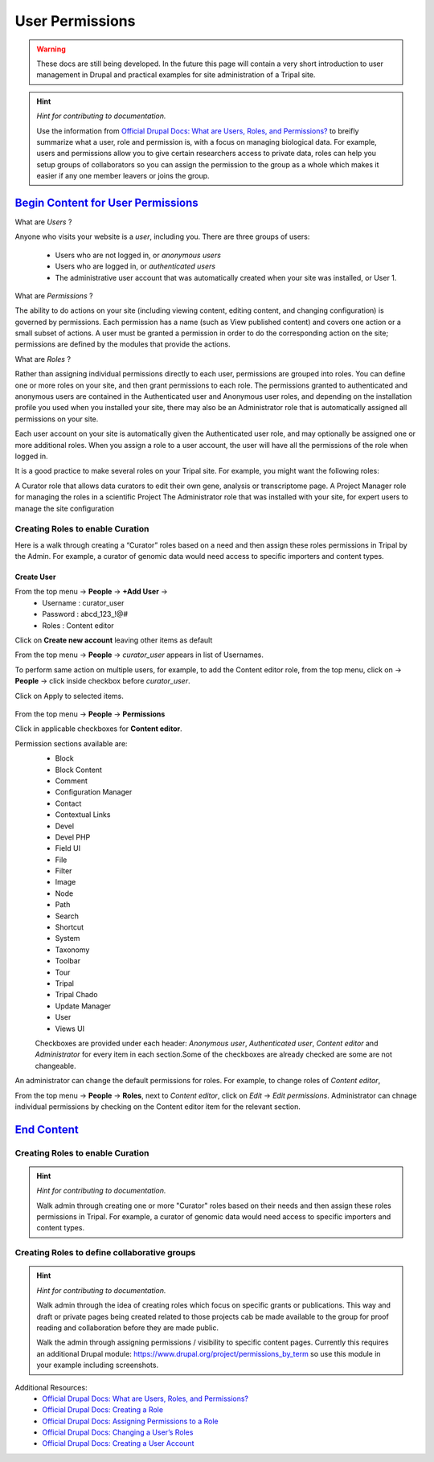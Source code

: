 User Permissions
================

.. warning::

  These docs are still being developed. In the future this page will contain a
  very short introduction to user management in Drupal and practical examples
  for site administration of a Tripal site.

.. hint::

  *Hint for contributing to documentation.*

  Use the information from `Official Drupal Docs: What are Users, Roles, and Permissions? <https://www.drupal.org/docs/user_guide/en/user-concept.html>`_
  to breifly summarize what a user, role and permission is, with a focus on
  managing biological data. For example, users and permissions allow you to
  give certain researchers access to private data, roles can help you setup
  groups of collaborators so you can assign the permission to the group as a
  whole which makes it easier if any one member leavers or joins the group.


`Begin Content for User Permissions`_
#####################################

What are *Users* ?

Anyone who visits your website is a *user*, including you. There are three groups of users:

 - Users who are not logged in, or *anonymous users*

 - Users who are logged in, or *authenticated users*

 - The administrative user account that was automatically created when your site was installed, or User 1.

What are *Permissions* ?

The ability to do actions on your site (including viewing content, editing content, and changing configuration) is governed by permissions. Each permission has a name (such as View published content) and covers one action or a small subset of actions. A user must be granted a permission in order to do the corresponding action on the site; permissions are defined by the modules that provide the actions.

What are *Roles* ?

Rather than assigning individual permissions directly to each user, permissions are grouped into roles. You can define one or more roles on your site, and then grant permissions to each role. The permissions granted to authenticated and anonymous users are contained in the Authenticated user and Anonymous user roles, and depending on the installation profile you used when you installed your site, there may also be an Administrator role that is automatically assigned all permissions on your site.

Each user account on your site is automatically given the Authenticated user role, and may optionally be assigned one or more additional roles. When you assign a role to a user account, the user will have all the permissions of the role when logged in.

It is a good practice to make several roles on your Tripal site. For example, you might want the following roles:

A Curator role that allows data curators to edit their own gene, analysis or transcriptome page.
A Project Manager role for managing the roles in a scientific Project 
The Administrator role that was installed with your site, for expert users to manage the site configuration

Creating Roles to enable Curation
---------------------------------

Here is a walk through creating a “Curator” roles based on a need and then assign these roles permissions in Tripal by the Admin. For example, a curator of genomic data would need access to specific importers and content types.

Create User
***********

From the top menu -> **People** -> **+Add User** -> 
  * Username : curator_user
  * Password : abcd_123_!@#
  * Roles : Content editor  

Click on **Create new account** leaving other items as default 

From the top menu -> **People** -> *curator_user* appears in list of Usernames.

To perform same action on multiple users, for example, to add the Content editor role, from the top menu, click on -> **People** -> click inside checkbox before *curator_user*.

Click on Apply to selected items.

 .. figure:: curator_role.png

From the top menu -> **People** -> **Permissions**

Click in applicable checkboxes for **Content editor**.

Permission sections available are:
 * Block
 * Block Content
 * Comment
 * Configuration Manager
 * Contact
 * Contextual Links
 * Devel 
 * Devel PHP 
 * Field UI 
 * File 
 * Filter 
 * Image 
 * Node 
 * Path
 * Search 
 * Shortcut
 * System 
 * Taxonomy 
 * Toolbar 
 * Tour 
 * Tripal 
 * Tripal Chado 
 * Update Manager 
 * User 
 * Views UI 

 Checkboxes are provided under each header: *Anonymous user*,	*Authenticated user*,	*Content editor* and	*Administrator* for every item in each section.Some of the checkboxes are already checked are some are not changeable.

An administrator can change the default permissions for roles. For example, to change roles of *Content editor*, 

From the top menu -> **People** -> **Roles**, next to *Content editor*, click on *Edit* -> *Edit permissions*. Administrator can chnage individual permissions by checking on the Content editor item for the relevant section.

`End Content`_
##############



Creating Roles to enable Curation
------------------------------------

.. hint::

  *Hint for contributing to documentation.*

  Walk admin through creating one or more "Curator" roles based on their needs
  and then assign these roles permissions in Tripal. For example, a curator of
  genomic data would need access to specific importers and content types.

Creating Roles to define collaborative groups
------------------------------------------------

.. hint::

  *Hint for contributing to documentation.*

  Walk admin through the idea of creating roles which focus on specific grants
  or publications. This way and draft or private pages being created related to
  those projects cab be made available to the group for proof reading and collaboration
  before they are made public.

  Walk the admin through assigning permissions / visibility to specific content pages.
  Currently this requires an additional Drupal module: https://www.drupal.org/project/permissions_by_term
  so use this module in your example including screenshots.

Additional Resources:
 - `Official Drupal Docs: What are Users, Roles, and Permissions? <https://www.drupal.org/docs/user_guide/en/user-concept.html>`_
 - `Official Drupal Docs: Creating a Role <https://www.drupal.org/docs/user_guide/en/user-new-role.html>`_
 - `Official Drupal Docs: Assigning Permissions to a Role <https://www.drupal.org/docs/user_guide/en/user-permissions.html>`_
 - `Official Drupal Docs: Changing a User’s Roles <https://www.drupal.org/docs/user_guide/en/user-roles.html>`_
 - `Official Drupal Docs: Creating a User Account <https://www.drupal.org/docs/user_guide/en/user-new-user.html>`_
